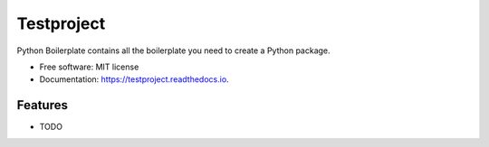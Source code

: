===========
Testproject
===========


.. image:: https://img.shields.io/pypi/v/testproject.svg
        :target: https://pypi.python.org/pypi/testproject

.. image:: https://img.shields.io/travis/knutdrand/testproject.svg
        :target: https://travis-ci.com/knutdrand/testproject

.. image:: https://readthedocs.org/projects/testproject/badge/?version=latest
        :target: https://testproject.readthedocs.io/en/latest/?version=latest
        :alt: Documentation Status




Python Boilerplate contains all the boilerplate you need to create a Python package.


* Free software: MIT license
* Documentation: https://testproject.readthedocs.io.


Features
--------

* TODO


